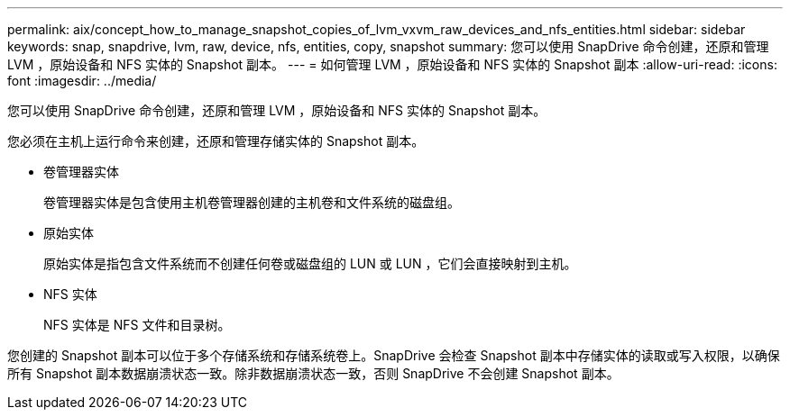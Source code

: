 ---
permalink: aix/concept_how_to_manage_snapshot_copies_of_lvm_vxvm_raw_devices_and_nfs_entities.html 
sidebar: sidebar 
keywords: snap, snapdrive, lvm, raw, device, nfs, entities, copy, snapshot 
summary: 您可以使用 SnapDrive 命令创建，还原和管理 LVM ，原始设备和 NFS 实体的 Snapshot 副本。 
---
= 如何管理 LVM ，原始设备和 NFS 实体的 Snapshot 副本
:allow-uri-read: 
:icons: font
:imagesdir: ../media/


[role="lead"]
您可以使用 SnapDrive 命令创建，还原和管理 LVM ，原始设备和 NFS 实体的 Snapshot 副本。

您必须在主机上运行命令来创建，还原和管理存储实体的 Snapshot 副本。

* 卷管理器实体
+
卷管理器实体是包含使用主机卷管理器创建的主机卷和文件系统的磁盘组。

* 原始实体
+
原始实体是指包含文件系统而不创建任何卷或磁盘组的 LUN 或 LUN ，它们会直接映射到主机。

* NFS 实体
+
NFS 实体是 NFS 文件和目录树。



您创建的 Snapshot 副本可以位于多个存储系统和存储系统卷上。SnapDrive 会检查 Snapshot 副本中存储实体的读取或写入权限，以确保所有 Snapshot 副本数据崩溃状态一致。除非数据崩溃状态一致，否则 SnapDrive 不会创建 Snapshot 副本。
